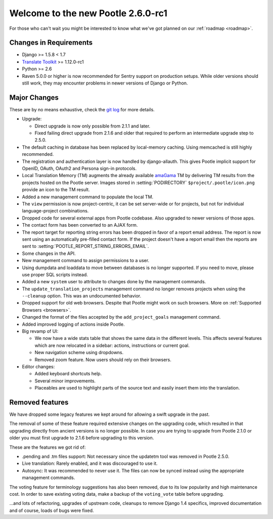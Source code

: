 ===================================
Welcome to the new Pootle 2.6.0-rc1
===================================

For those who can't wait you might be interested to know what we've got planned
on our :ref:`roadmap <roadmap>`.

Changes in Requirements
=======================
- Django >= 1.5.8 < 1.7
- `Translate Toolkit <http://toolkit.translatehouse.org/download.html>`_ >=
  1.12.0-rc1
- Python >= 2.6
- Raven 5.0.0 or higher is now recommended for Sentry support on production
  setups. While older versions should still work, they may encounter problems
  in newer versions of Django or Python.


Major Changes
=============

These are by no means exhaustive, check the `git log
<https://github.com/translate/pootle/compare/stable%2F2.5.1...master>`_
for more details.

- Upgrade:

  - Direct upgrade is now only possible from 2.1.1 and later.
  - Fixed failing direct upgrade from 2.1.6 and older that required to perform an
    intermediate upgrade step to 2.5.0.

- The default caching in database has been replaced by local-memory caching.
  Using memcached is still highly recommended.
- The registration and authentication layer is now handled by django-allauth.
  This gives Pootle implicit support for OpenID, OAuth, OAuth2 and Persona
  sign-in protocols.
- Local Translation Memory (TM) augments the already available `amaGama
  <http://amagama.translatehouse.org>`_ TM by delivering TM results from the
  projects hosted on the Pootle server.  Images stored in
  :setting:`PODIRECTORY` ``$project/.pootle/icon.png`` provide an icon to the
  TM result.
- Added a new management command to populate the local TM.
- The ``view`` permission is now project-centric, it can be set server-wide or
  for projects, but not for individual language-project combinations.
- Dropped code for several external apps from Pootle codebase. Also upgraded to
  newer versions of those apps.
- The contact form has been converted to an AJAX form.
- The report target for reporting string errors has been dropped in favor of a
  report email address. The report is now sent using an automatically
  pre-filled  contact form. If the project doesn't have a report email then the
  reports are sent to :setting:`POOTLE_REPORT_STRING_ERRORS_EMAIL`.
- Some changes in the API.
- New management command to assign permissions to a user.
- Using dumpdata and loaddata to move between databases is no longer supported.
  If you need to move, please use proper SQL scripts instead.
- Added a new ``system`` user to attribute to changes done by the management
  commands.
- The ``update_translation_projects`` management command no longer removes
  projects when using the ``--cleanup`` option. This was an undocumented
  behavior.
- Dropped support for old web browsers. Despite that Pootle might work on such
  browsers. More on :ref:`Supported Browsers <browsers>`.
- Changed the format of the files accepted by the ``add_project_goals``
  management command.
- Added improved logging of actions inside Pootle.
- Big revamp of UI:

  - We now have a wide stats table that shows the same data in the different
    levels. This affects several features which are now relocated in a sidebar:
    actions, instructions or current goal.
  - New navigation scheme using dropdowns.
  - Removed zoom feature. Now users should rely on their browsers.

- Editor changes:

  - Added keyboard shortcuts help.
  - Several minor improvements.
  - Placeables are used to highlight parts of the source text and easily insert
    them into the translation.


Removed features
================

We have dropped some legacy features we kept around for allowing a swift
upgrade in the past.

The removal of some of these feature required extensive changes on the
upgrading code, which resulted in that upgrading directly from ancient versions
is no longer possible. In case you are trying to upgrade from Pootle 2.1.0 or
older you must first upgrade to 2.1.6 before upgrading to this version.

These are the features we got rid of:

- .pending and .tm files support: Not necessary since the updatetm tool was
  removed in Pootle 2.5.0.
- Live translation: Rarely enabled, and it was discouraged to use it.
- Autosync: It was recommended to never use it. The files can now be synced
  instead using the appropriate management commands.

The voting feature for terminology suggestions has also been removed, due to
its low popularity and high maintenance cost. In order to save existing voting
data, make a backup of the ``voting_vote`` table before upgrading.


...and lots of refactoring, upgrades of upstream code, cleanups to remove
Django 1.4 specifics, improved documentation and of course, loads of bugs were
fixed.
